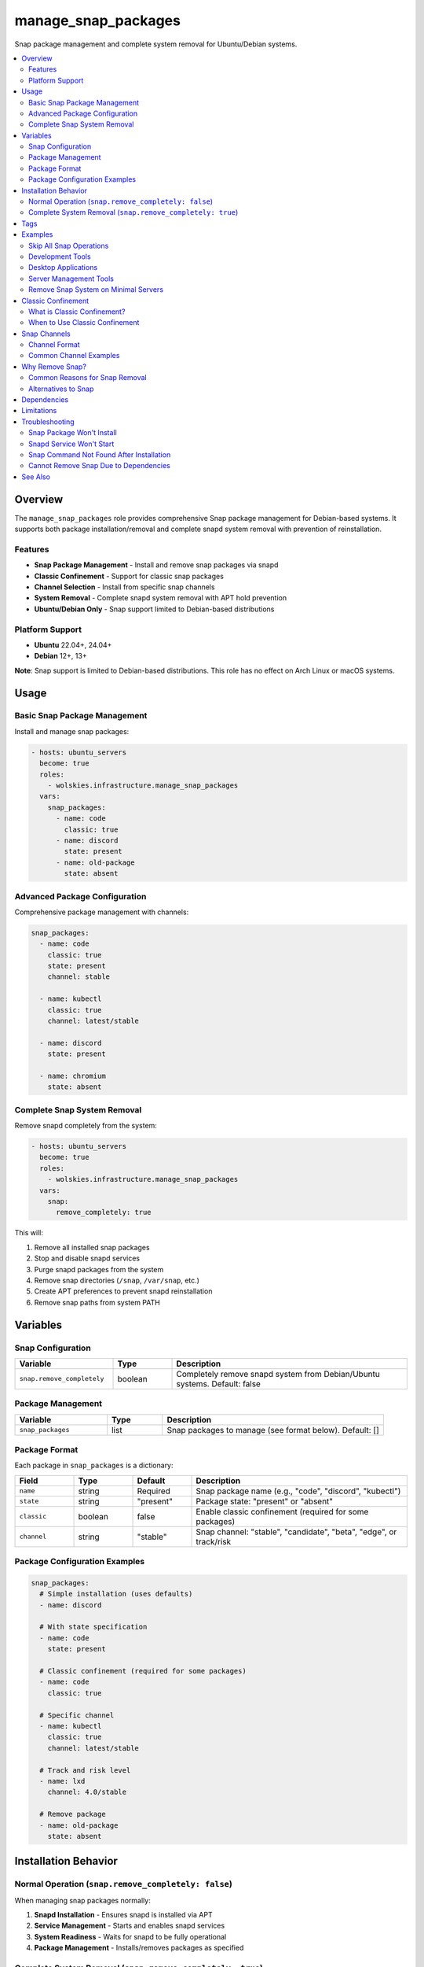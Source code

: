 manage_snap_packages
====================

Snap package management and complete system removal for Ubuntu/Debian systems.

.. contents::
   :local:
   :depth: 2

Overview
--------

The ``manage_snap_packages`` role provides comprehensive Snap package management for Debian-based systems. It supports both package installation/removal and complete snapd system removal with prevention of reinstallation.

Features
~~~~~~~~

- **Snap Package Management** - Install and remove snap packages via snapd
- **Classic Confinement** - Support for classic snap packages
- **Channel Selection** - Install from specific snap channels
- **System Removal** - Complete snapd system removal with APT hold prevention
- **Ubuntu/Debian Only** - Snap support limited to Debian-based distributions

Platform Support
~~~~~~~~~~~~~~~~

- **Ubuntu** 22.04+, 24.04+
- **Debian** 12+, 13+

**Note**: Snap support is limited to Debian-based distributions. This role has no effect on Arch Linux or macOS systems.

Usage
-----

Basic Snap Package Management
~~~~~~~~~~~~~~~~~~~~~~~~~~~~~~

Install and manage snap packages:

.. code-block:: yaml

   - hosts: ubuntu_servers
     become: true
     roles:
       - wolskies.infrastructure.manage_snap_packages
     vars:
       snap_packages:
         - name: code
           classic: true
         - name: discord
           state: present
         - name: old-package
           state: absent

Advanced Package Configuration
~~~~~~~~~~~~~~~~~~~~~~~~~~~~~~~

Comprehensive package management with channels:

.. code-block:: yaml

   snap_packages:
     - name: code
       classic: true
       state: present
       channel: stable

     - name: kubectl
       classic: true
       channel: latest/stable

     - name: discord
       state: present

     - name: chromium
       state: absent

Complete Snap System Removal
~~~~~~~~~~~~~~~~~~~~~~~~~~~~~

Remove snapd completely from the system:

.. code-block:: yaml

   - hosts: ubuntu_servers
     become: true
     roles:
       - wolskies.infrastructure.manage_snap_packages
     vars:
       snap:
         remove_completely: true

This will:

1. Remove all installed snap packages
2. Stop and disable snapd services
3. Purge snapd packages from the system
4. Remove snap directories (``/snap``, ``/var/snap``, etc.)
5. Create APT preferences to prevent snapd reinstallation
6. Remove snap paths from system PATH

Variables
---------

Snap Configuration
~~~~~~~~~~~~~~~~~~

.. list-table::
   :header-rows: 1
   :widths: 25 15 60

   * - Variable
     - Type
     - Description
   * - ``snap.remove_completely``
     - boolean
     - Completely remove snapd system from Debian/Ubuntu systems. Default: false

Package Management
~~~~~~~~~~~~~~~~~~

.. list-table::
   :header-rows: 1
   :widths: 25 15 60

   * - Variable
     - Type
     - Description
   * - ``snap_packages``
     - list
     - Snap packages to manage (see format below). Default: []

Package Format
~~~~~~~~~~~~~~

Each package in ``snap_packages`` is a dictionary:

.. list-table::
   :header-rows: 1
   :widths: 15 15 15 55

   * - Field
     - Type
     - Default
     - Description
   * - ``name``
     - string
     - Required
     - Snap package name (e.g., "code", "discord", "kubectl")
   * - ``state``
     - string
     - "present"
     - Package state: "present" or "absent"
   * - ``classic``
     - boolean
     - false
     - Enable classic confinement (required for some packages)
   * - ``channel``
     - string
     - "stable"
     - Snap channel: "stable", "candidate", "beta", "edge", or track/risk

Package Configuration Examples
~~~~~~~~~~~~~~~~~~~~~~~~~~~~~~~

.. code-block:: yaml

   snap_packages:
     # Simple installation (uses defaults)
     - name: discord

     # With state specification
     - name: code
       state: present

     # Classic confinement (required for some packages)
     - name: code
       classic: true

     # Specific channel
     - name: kubectl
       classic: true
       channel: latest/stable

     # Track and risk level
     - name: lxd
       channel: 4.0/stable

     # Remove package
     - name: old-package
       state: absent

Installation Behavior
---------------------

Normal Operation (``snap.remove_completely: false``)
~~~~~~~~~~~~~~~~~~~~~~~~~~~~~~~~~~~~~~~~~~~~~~~~~~~~~

When managing snap packages normally:

1. **Snapd Installation** - Ensures snapd is installed via APT
2. **Service Management** - Starts and enables snapd services
3. **System Readiness** - Waits for snapd to be fully operational
4. **Package Management** - Installs/removes packages as specified

Complete System Removal (``snap.remove_completely: true``)
~~~~~~~~~~~~~~~~~~~~~~~~~~~~~~~~~~~~~~~~~~~~~~~~~~~~~~~~~~~

When removing the snap system entirely:

1. **Package Enumeration** - Lists all installed snap packages
2. **Package Removal** - Removes all snap packages (including core snaps)
3. **Service Shutdown** - Stops and disables all snapd services:

   - ``snapd.service``
   - ``snapd.socket``
   - ``snapd.seeded.service``

4. **System Purge** - Removes snapd packages via APT:

   - ``snapd``
   - ``squashfuse``

5. **Directory Cleanup** - Removes snap directories:

   - ``/snap``
   - ``/var/snap``
   - ``/var/lib/snapd``
   - ``/var/cache/snapd``
   - ``~/snap`` (per-user directories)

6. **Reinstallation Prevention** - Creates APT preferences file:

   - Location: ``/etc/apt/preferences.d/no-snapd``
   - Blocks snapd reinstallation via APT

7. **PATH Cleanup** - Removes snap paths from system PATH

After complete removal, snapd cannot be reinstalled without removing the APT preferences file.

Tags
----

Control snap operations using tags:

.. list-table::
   :header-rows: 1
   :widths: 25 75

   * - Tag
     - Description
   * - ``snap-packages``
     - All snap package management operations

Examples
--------

Skip All Snap Operations
~~~~~~~~~~~~~~~~~~~~~~~~~

.. code-block:: bash

   ansible-playbook --skip-tags snap-packages playbook.yml

Development Tools
~~~~~~~~~~~~~~~~~

Install development tools via snap:

.. code-block:: yaml

   - hosts: developers
     become: true
     roles:
       - wolskies.infrastructure.manage_snap_packages
     vars:
       snap_packages:
         - name: code
           classic: true
           channel: stable

         - name: kubectl
           classic: true

         - name: helm
           classic: true

         - name: terraform
           classic: true

         - name: go
           classic: true
           channel: latest/stable

Desktop Applications
~~~~~~~~~~~~~~~~~~~~

Install desktop applications:

.. code-block:: yaml

   - hosts: workstations
     become: true
     roles:
       - wolskies.infrastructure.manage_snap_packages
     vars:
       snap_packages:
         - name: discord
         - name: spotify
         - name: slack
           classic: true
         - name: chromium
         - name: vlc

Server Management Tools
~~~~~~~~~~~~~~~~~~~~~~~

Install server management utilities:

.. code-block:: yaml

   - hosts: servers
     become: true
     roles:
       - wolskies.infrastructure.manage_snap_packages
     vars:
       snap_packages:
         - name: lxd
           channel: 4.0/stable

         - name: microk8s
           classic: true
           channel: latest/stable

         - name: certbot
           classic: true

Remove Snap System on Minimal Servers
~~~~~~~~~~~~~~~~~~~~~~~~~~~~~~~~~~~~~~

Completely remove snapd from minimal servers:

.. code-block:: yaml

   - hosts: minimal_servers
     become: true
     roles:
       - wolskies.infrastructure.manage_snap_packages
     vars:
       snap:
         remove_completely: true

This is useful for:

- Minimizing system footprint
- Reducing memory usage
- Simplifying package management
- Systems using only APT/Flatpak

Classic Confinement
-------------------

What is Classic Confinement?
~~~~~~~~~~~~~~~~~~~~~~~~~~~~~

Snap packages can use two confinement models:

1. **Strict Confinement** (default)

   - Sandboxed environment
   - Limited system access
   - Enhanced security
   - Suitable for most applications

2. **Classic Confinement** (requires ``classic: true``)

   - No sandbox restrictions
   - Full system access
   - Required for development tools
   - Examples: code, kubectl, go, terraform

When to Use Classic Confinement
~~~~~~~~~~~~~~~~~~~~~~~~~~~~~~~~

Use ``classic: true`` for:

- Development tools (compilers, interpreters, IDEs)
- System administration utilities
- Tools requiring full filesystem access
- Packages that explicitly require classic confinement

Snap will fail to install without ``classic: true`` if the package requires classic confinement.

Snap Channels
-------------

Channel Format
~~~~~~~~~~~~~~

Snap channels follow the format: ``track/risk``

**Tracks:**

- ``latest`` - Latest stable version (default)
- Version-specific tracks (e.g., ``4.0``, ``18``)

**Risk Levels:**

- ``stable`` - Production-ready releases (default)
- ``candidate`` - Release candidates
- ``beta`` - Beta testing releases
- ``edge`` - Latest development snapshots

Common Channel Examples
~~~~~~~~~~~~~~~~~~~~~~~

.. code-block:: yaml

   snap_packages:
     # Default (latest/stable)
     - name: discord

     # Specific track
     - name: lxd
       channel: 4.0/stable

     # Beta testing
     - name: code
       classic: true
       channel: latest/beta

     # Bleeding edge
     - name: microk8s
       classic: true
       channel: latest/edge

Why Remove Snap?
----------------

Common Reasons for Snap Removal
~~~~~~~~~~~~~~~~~~~~~~~~~~~~~~~~

1. **Performance Concerns**

   - Slower application startup
   - Higher memory usage
   - Disk space consumption

2. **System Simplification**

   - Prefer single package manager (APT)
   - Reduce system complexity
   - Minimize background services

3. **Compatibility Issues**

   - Integration problems with desktop environments
   - Theme and icon inconsistencies
   - Font rendering issues

4. **Philosophy**

   - Prefer traditional package management
   - Avoid Canonical-controlled infrastructure
   - Use community-driven alternatives (Flatpak)

Alternatives to Snap
~~~~~~~~~~~~~~~~~~~~

After removing snap, consider:

- **APT** - Traditional Debian package management
- **Flatpak** - Community-driven application sandboxing (see :doc:`manage_flatpak`)
- **AppImage** - Portable application format
- **Docker** - Containerized applications

Dependencies
------------

**Required:**

- ``ansible.builtin.apt`` - Package installation and removal
- ``ansible.builtin.systemd`` - Service management
- ``community.general.snap`` - Snap package management
- ``ansible.builtin.command`` - System operations
- ``ansible.builtin.file`` - Directory cleanup
- ``ansible.builtin.copy`` - APT preferences creation

**System Packages (managed automatically):**

- ``snapd`` - Snap daemon (installed if managing packages, removed if purging)
- ``squashfuse`` - Snap filesystem support

Install Ansible dependencies:

.. code-block:: bash

   ansible-galaxy collection install -r requirements.yml

Limitations
-----------

**Platform Restrictions:**

- Only Ubuntu and Debian are supported
- Arch Linux and macOS have no snap support

**Complete Removal:**

- Irreversible without manual intervention
- Requires removing APT preferences to reinstall
- May affect system packages that depend on snap

**Package Availability:**

- Some applications only available as snaps
- Official support may be snap-only
- Consider alternatives before removal

Troubleshooting
---------------

Snap Package Won't Install
~~~~~~~~~~~~~~~~~~~~~~~~~~~

If a package fails to install, check if it requires classic confinement:

.. code-block:: bash

   snap info package-name

Add ``classic: true`` if required.

Snapd Service Won't Start
~~~~~~~~~~~~~~~~~~~~~~~~~~

Ensure snapd is installed and seeded:

.. code-block:: bash

   sudo apt install snapd
   sudo systemctl enable --now snapd.socket
   snap wait system seed.loaded

Snap Command Not Found After Installation
~~~~~~~~~~~~~~~~~~~~~~~~~~~~~~~~~~~~~~~~~~

Logout and login again, or manually add to PATH:

.. code-block:: bash

   export PATH="/snap/bin:$PATH"

Cannot Remove Snap Due to Dependencies
~~~~~~~~~~~~~~~~~~~~~~~~~~~~~~~~~~~~~~~

Some Ubuntu packages depend on snapd. Identify dependencies:

.. code-block:: bash

   apt-cache rdepends snapd

Remove dependent packages before running ``snap.remove_completely: true``.

See Also
--------

- :doc:`manage_flatpak` - Flatpak package management (snap alternative)
- :doc:`manage_packages` - System package management via APT
- :doc:`/reference/variables-reference` - Complete variable reference
- `Snapcraft <https://snapcraft.io/>`_ - Snap package directory
